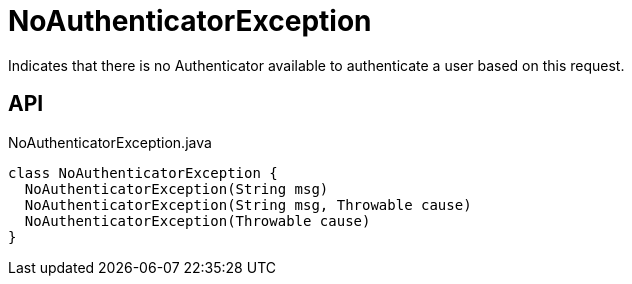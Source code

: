 = NoAuthenticatorException
:Notice: Licensed to the Apache Software Foundation (ASF) under one or more contributor license agreements. See the NOTICE file distributed with this work for additional information regarding copyright ownership. The ASF licenses this file to you under the Apache License, Version 2.0 (the "License"); you may not use this file except in compliance with the License. You may obtain a copy of the License at. http://www.apache.org/licenses/LICENSE-2.0 . Unless required by applicable law or agreed to in writing, software distributed under the License is distributed on an "AS IS" BASIS, WITHOUT WARRANTIES OR  CONDITIONS OF ANY KIND, either express or implied. See the License for the specific language governing permissions and limitations under the License.

Indicates that there is no Authenticator available to authenticate a user based on this request.

== API

[source,java]
.NoAuthenticatorException.java
----
class NoAuthenticatorException {
  NoAuthenticatorException(String msg)
  NoAuthenticatorException(String msg, Throwable cause)
  NoAuthenticatorException(Throwable cause)
}
----

